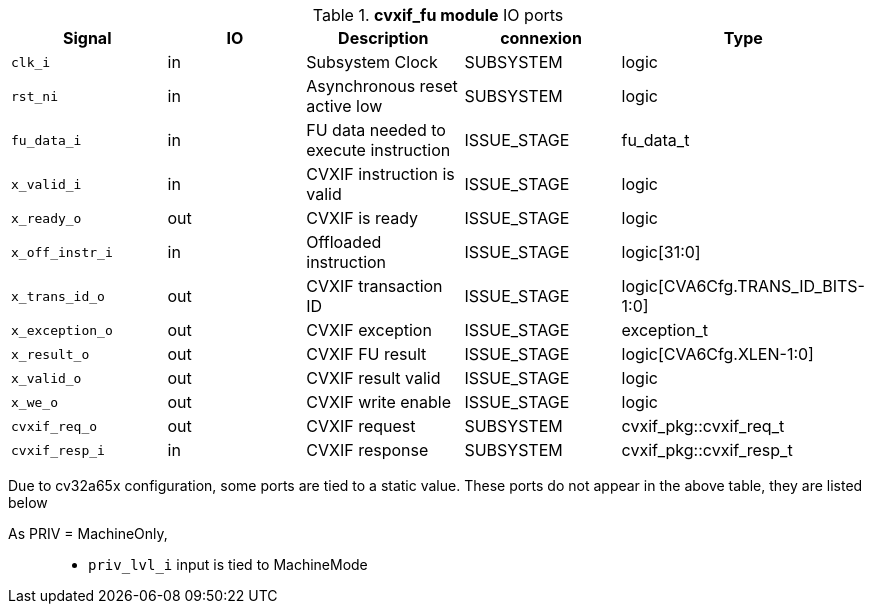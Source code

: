 ////
   Copyright 2024 Thales DIS France SAS
   Licensed under the Solderpad Hardware License, Version 2.1 (the "License");
   you may not use this file except in compliance with the License.
   SPDX-License-Identifier: Apache-2.0 WITH SHL-2.1
   You may obtain a copy of the License at https://solderpad.org/licenses/

   Original Author: Jean-Roch COULON - Thales
////

[[_CVA6_cvxif_fu_ports]]

.*cvxif_fu module* IO ports
|===
|Signal | IO | Description | connexion | Type

|`clk_i` | in | Subsystem Clock | SUBSYSTEM | logic

|`rst_ni` | in | Asynchronous reset active low | SUBSYSTEM | logic

|`fu_data_i` | in | FU data needed to execute instruction | ISSUE_STAGE | fu_data_t

|`x_valid_i` | in | CVXIF instruction is valid | ISSUE_STAGE | logic

|`x_ready_o` | out | CVXIF is ready | ISSUE_STAGE | logic

|`x_off_instr_i` | in | Offloaded instruction | ISSUE_STAGE | logic[31:0]

|`x_trans_id_o` | out | CVXIF transaction ID | ISSUE_STAGE | logic[CVA6Cfg.TRANS_ID_BITS-1:0]

|`x_exception_o` | out | CVXIF exception | ISSUE_STAGE | exception_t

|`x_result_o` | out | CVXIF FU result | ISSUE_STAGE | logic[CVA6Cfg.XLEN-1:0]

|`x_valid_o` | out | CVXIF result valid | ISSUE_STAGE | logic

|`x_we_o` | out | CVXIF write enable | ISSUE_STAGE | logic

|`cvxif_req_o` | out | CVXIF request | SUBSYSTEM | cvxif_pkg::cvxif_req_t

|`cvxif_resp_i` | in | CVXIF response | SUBSYSTEM | cvxif_pkg::cvxif_resp_t

|===
Due to cv32a65x configuration, some ports are tied to a static value. These ports do not appear in the above table, they are listed below

As PRIV = MachineOnly,::
*   `priv_lvl_i` input is tied to MachineMode

